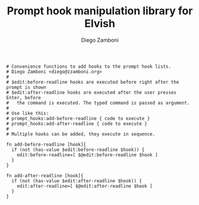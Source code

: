 #+PROPERTY: header-args:elvish :tangle prompt_hooks.elv
#+PROPERTY: header-args :mkdirp yes :comments no

#+TITLE:  Prompt hook manipulation library for Elvish
#+AUTHOR: Diego Zamboni
#+EMAIL:  diego@zzamboni.org

#+BEGIN_SRC elvish
  # Convenience functions to add hooks to the prompt hook lists.
  # Diego Zamboni <diego@zzamboni.org>
  #
  # $edit:before-readline hooks are executed before right after the prompt is shown
  # $edit:after-readline hooks are executed after the user presses Enter, before
  #   the command is executed. The typed command is passed as argument.
  #
  # Use like this:
  # prompt_hooks:add-before-readline { code to execute }
  # prompt_hooks:add-after-readline { code to execute }
  #
  # Multiple hooks can be added, they execute in sequence.

  fn add-before-readline [hook]{
    if (not (has-value $edit:before-readline $hook)) {
      edit:before-readline=[ $@edit:before-readline $hook ]
    }
  }

  fn add-after-readline [hook]{
    if (not (has-value $edit:after-readline $hook)) {
      edit:after-readline=[ $@edit:after-readline $hook ]
    }
  }
#+END_SRC
